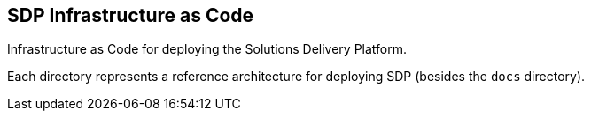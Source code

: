 == SDP Infrastructure as Code

Infrastructure as Code for deploying the Solutions Delivery Platform.

Each directory represents a reference architecture for deploying SDP
(besides the `docs` directory).
